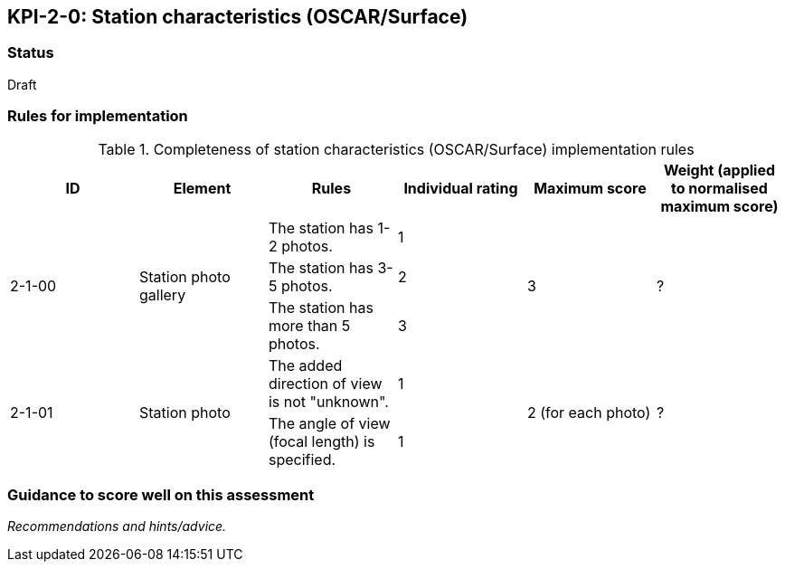 == KPI-2-0: Station characteristics (OSCAR/Surface)

=== Status

Draft

=== Rules for implementation

.Completeness of station characteristics (OSCAR/Surface) implementation rules
|===
|ID |Element |Rules |Individual rating |Maximum score | Weight (applied to normalised maximum score)

.3+|2-1-00
.3+|Station photo gallery 
|The station has 1-2 photos. |1 .3+|3  .3+|?
|The station has 3-5 photos.  |2
|The station has more than 5 photos. |3


.2+|2-1-01
.2+|Station photo
|The added direction of view is not "unknown".|1 .2+|2 (for each photo) .2+|?
|The angle of view (focal length) is specified.|1

|===

=== Guidance to score well on this assessment

_Recommendations and hints/advice._

